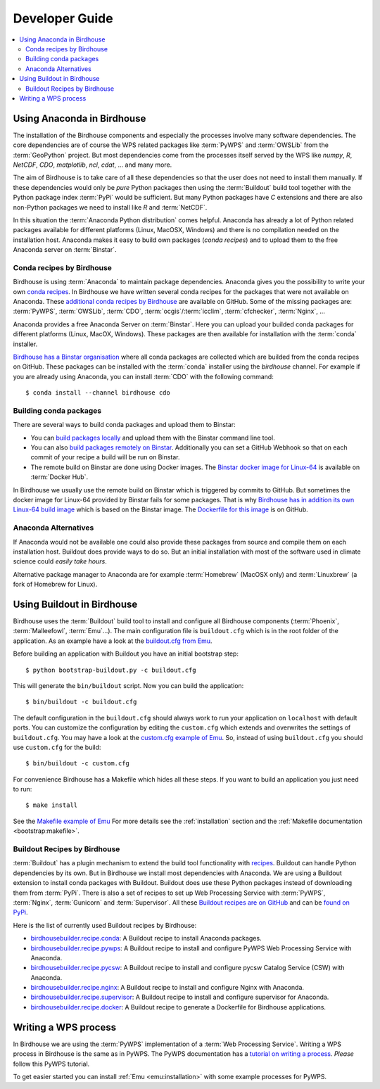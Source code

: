 .. _devguide:

Developer Guide
===============

.. contents::
    :local:
    :depth: 2

.. _anaconda:

Using Anaconda in Birdhouse
---------------------------

The installation of the Birdhouse components and especially the processes involve many software dependencies. The core dependencies are of course the WPS related packages like :term:`PyWPS` and :term:`OWSLib` from the :term:`GeoPython` project. But most dependencies come from the processes itself served by the WPS like `numpy`, `R`, `NetCDF`, `CDO`, `matplotlib`, `ncl`, `cdat`, ... and many more. 

The aim of Birdhouse is to take care of all these dependencies so that the user does not need to install them manually. If these dependencies would only be *pure* Python packages then using the :term:`Buildout` build tool together with the Python package index :term:`PyPi` would be sufficient. But many Python packages have `C` extensions and there are also non-Python packages we need to install like `R` and :term:`NetCDF`.

In this situation the :term:`Anaconda Python distribution` comes helpful. Anaconda has already a lot of Python related packages available for different platforms (Linux, MacOSX, Windows) and there is no compilation needed on the installation host. Anaconda makes it easy to build own packages (*conda recipes*) and to upload them to the free Anaconda server on :term:`Binstar`.

Conda recipes by Birdhouse
~~~~~~~~~~~~~~~~~~~~~~~~~~

Birdhouse is using :term:`Anaconda` to maintain package dependencies. 
Anaconda gives you the possibility to write your own `conda recipes <http://conda.pydata.org/docs/build.html>`_.
In Birdhouse we have written several conda recipes for the packages that were not available on Anaconda.  
These `additional conda recipes by Birdhouse <https://github.com/bird-house/conda-recipes>`_ are available on GitHub. 
Some of the missing packages are: :term:`PyWPS`, :term:`OWSLib`, :term:`CDO`, :term:`ocgis`/:term:`icclim`, :term:`cfchecker`, :term:`Nginx`, ...

Anaconda provides a free Anaconda Server on :term:`Binstar`. Here you can upload your builded conda packages for different platforms (Linux, MacOX, Windows). These packages are then available for installation with the :term:`conda` installer.

`Birdhouse has a Binstar organisation <https://binstar.org/birdhouse>`_ where all conda packages are collected which are 
builded from the conda recipes on GitHub. These packages can be installed with the :term:`conda` installer using the `birdhouse` channel.
For example if you are already using Anaconda, you can install :term:`CDO` with the following command::

    $ conda install --channel birdhouse cdo

Building conda packages
~~~~~~~~~~~~~~~~~~~~~~~

There are several ways to build conda packages and upload them to Binstar:

* You can `build packages locally <http://docs.binstar.org/conda.html>`_ and upload them with the Binstar command line tool.
* You can also `build packages remotely on Binstar <http://docs.binstar.org/draft/examples.html#SubmitYourFirstBuild>`_. Additionally you can set a GitHub Webhook so that on each commit of your recipe a build will be run on Binstar. 
* The remote build on Binstar are done using Docker images. The `Binstar docker image for Linux-64 <https://registry.hub.docker.com/u/binstar/linux-64/>`_ is available on :term:`Docker Hub`.  

In Birdhouse we usually use the remote build on Binstar which is triggered by commits to GitHub. 
But sometimes the docker image for Linux-64 provided by Binstar fails for some packages. 
That is why `Birdhouse has in addition its own Linux-64 build image <https://registry.hub.docker.com/u/birdhouse/binstar-linux-64/>`_ which is based on the Binstar image. 
The `Dockerfile for this image <https://github.com/bird-house/birdhouse-build/tree/master/docker/binstar-linux-64>`_ is on GitHub.
 

Anaconda Alternatives
~~~~~~~~~~~~~~~~~~~~~

If Anaconda would not be available one could also provide these packages from source and compile them on each installation host. Buildout does provide ways to do so. But an initial installation with most of the software used in climate science could *easily take hours*. 

Alternative package manager to Anaconda are for example :term:`Homebrew` (MacOSX only) and :term:`Linuxbrew` (a fork of Homebrew for Linux).

Using Buildout in Birdhouse
---------------------------

Birdhouse uses the :term:`Buildout` build tool to install and configure all Birdhouse components (:term:`Phoenix`, :term:`Malleefowl`, :term:`Emu`...). The main configuration file is ``buildout.cfg`` which is in the root folder of the application. 
As an example have a look at the `buildout.cfg from Emu <https://github.com/bird-house/emu/blob/master/buildout.cfg>`_. 

Before building an application with Buildout you have an initial bootstrap step::

    $ python bootstrap-buildout.py -c buildout.cfg

This will generate the ``bin/buildout`` script.
Now you can build the application::

    $ bin/buildout -c buildout.cfg

The default configuration in the ``buildout.cfg`` should always work to run your application on ``localhost`` with default ports. You can customize the configuration by editing the ``custom.cfg`` which extends and overwrites the settings of ``buildout.cfg``. You may have a look at the
`custom.cfg example of Emu <https://github.com/bird-house/emu/blob/master/custom.cfg.example>`_. So, instead of using ``buildout.cfg`` you should use ``custom.cfg`` for the build::

    $ bin/buildout -c custom.cfg

For convenience Birdhouse has a Makefile which hides all these steps. If you want to build an application you just need to run::

    $ make install

See the `Makefile example of Emu <https://github.com/bird-house/emu/blob/master/Makefile>`_
For more details see the :ref:`installation` section and the :ref:`Makefile documentation <bootstrap:makefile>`.


Buildout Recipes by Birdhouse
~~~~~~~~~~~~~~~~~~~~~~~~~~~~~

:term:`Buildout` has a plugin mechanism to extend the build tool functionality with `recipes <http://www.buildout.org/en/latest/docs/recipe.html>`_. Buildout can handle Python dependencies by its own. But in Birdhouse we install most dependencies with Anaconda. We are using a Buildout extension to install conda packages with Buildout. Buildout does use these Python packages instead of downloading them from :term:`PyPi`. 
There is also a set of recipes to set up Web Processing Service with :term:`PyWPS`, :term:`Nginx`, :term:`Gunicorn` and :term:`Supervisor`. 
All these `Buildout recipes are on GitHub <https://github.com/bird-house?query=birdhousebuilder.recipe>`_ and can be `found on PyPi <https://pypi.python.org/pypi?%3Aaction=search&term=birdhousebuilder.recipe&submit=search>`_. 

Here is the list of currently used Buildout recipes by Birdhouse:

* `birdhousebuilder.recipe.conda <https://pypi.python.org/pypi/birdhousebuilder.recipe.conda>`_: A Buildout recipe to install Anaconda packages.
* `birdhousebuilder.recipe.pywps <https://pypi.python.org/pypi/birdhousebuilder.recipe.pywps>`_: A Buildout recipe to install and configure PyWPS Web Processing Service with Anaconda.
* `birdhousebuilder.recipe.pycsw <https://pypi.python.org/pypi/birdhousebuilder.recipe.pycsw>`_: A Buildout recipe to install and configure pycsw Catalog Service (CSW) with Anaconda.
* `birdhousebuilder.recipe.nginx <https://pypi.python.org/pypi/birdhousebuilder.recipe.nginx>`_: A Buildout recipe to install and configure Nginx with Anaconda.
* `birdhousebuilder.recipe.supervisor <https://pypi.python.org/pypi/birdhousebuilder.recipe.supervisor>`_: A Buildout recipe to install and configure supervisor for Anaconda.
* `birdhousebuilder.recipe.docker <https://pypi.python.org/pypi/birdhousebuilder.recipe.docker>`_: A Buildout recipe to generate a Dockerfile for Birdhouse applications.


Writing a WPS process
---------------------

In Birdhouse we are using the :term:`PyWPS` implementation of a :term:`Web Processing Service`. Writing a WPS process in Birdhouse is the same as in PyWPS. The PyWPS documentation has a `tutorial on writing a process <http://pywps.wald.intevation.org/documentation/course/process/index.html>`_. *Please* follow this PyWPS tutorial. 

To get easier started you can install :ref:`Emu <emu:installation>` with some example processes for PyWPS.


 










